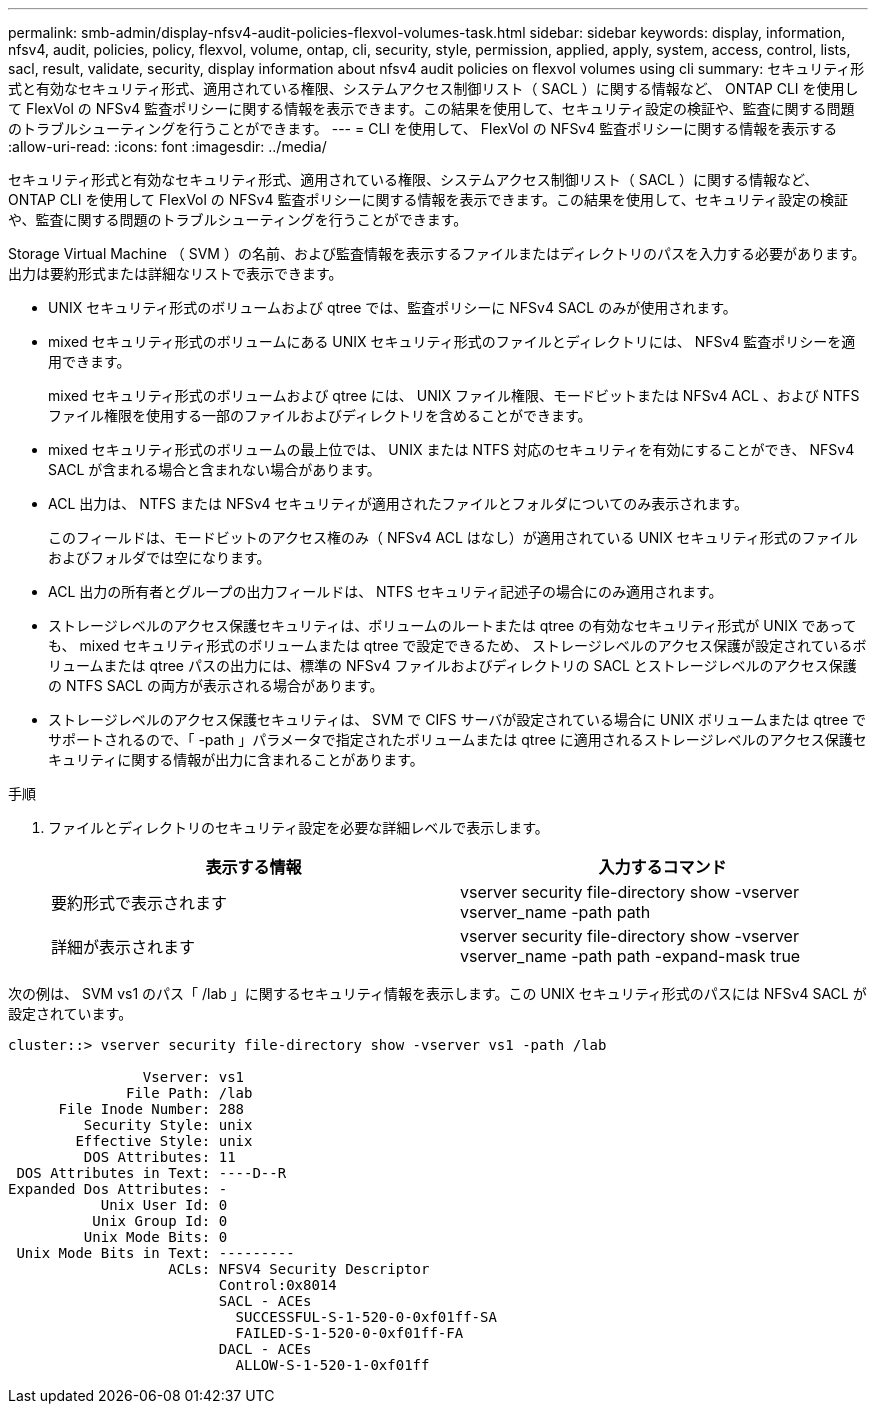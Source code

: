 ---
permalink: smb-admin/display-nfsv4-audit-policies-flexvol-volumes-task.html 
sidebar: sidebar 
keywords: display, information, nfsv4, audit, policies, policy, flexvol, volume, ontap, cli, security, style, permission, applied, apply, system, access, control, lists, sacl, result, validate, security, display information about nfsv4 audit policies on flexvol volumes using cli 
summary: セキュリティ形式と有効なセキュリティ形式、適用されている権限、システムアクセス制御リスト（ SACL ）に関する情報など、 ONTAP CLI を使用して FlexVol の NFSv4 監査ポリシーに関する情報を表示できます。この結果を使用して、セキュリティ設定の検証や、監査に関する問題のトラブルシューティングを行うことができます。 
---
= CLI を使用して、 FlexVol の NFSv4 監査ポリシーに関する情報を表示する
:allow-uri-read: 
:icons: font
:imagesdir: ../media/


[role="lead"]
セキュリティ形式と有効なセキュリティ形式、適用されている権限、システムアクセス制御リスト（ SACL ）に関する情報など、 ONTAP CLI を使用して FlexVol の NFSv4 監査ポリシーに関する情報を表示できます。この結果を使用して、セキュリティ設定の検証や、監査に関する問題のトラブルシューティングを行うことができます。

Storage Virtual Machine （ SVM ）の名前、および監査情報を表示するファイルまたはディレクトリのパスを入力する必要があります。出力は要約形式または詳細なリストで表示できます。

* UNIX セキュリティ形式のボリュームおよび qtree では、監査ポリシーに NFSv4 SACL のみが使用されます。
* mixed セキュリティ形式のボリュームにある UNIX セキュリティ形式のファイルとディレクトリには、 NFSv4 監査ポリシーを適用できます。
+
mixed セキュリティ形式のボリュームおよび qtree には、 UNIX ファイル権限、モードビットまたは NFSv4 ACL 、および NTFS ファイル権限を使用する一部のファイルおよびディレクトリを含めることができます。

* mixed セキュリティ形式のボリュームの最上位では、 UNIX または NTFS 対応のセキュリティを有効にすることができ、 NFSv4 SACL が含まれる場合と含まれない場合があります。
* ACL 出力は、 NTFS または NFSv4 セキュリティが適用されたファイルとフォルダについてのみ表示されます。
+
このフィールドは、モードビットのアクセス権のみ（ NFSv4 ACL はなし）が適用されている UNIX セキュリティ形式のファイルおよびフォルダでは空になります。

* ACL 出力の所有者とグループの出力フィールドは、 NTFS セキュリティ記述子の場合にのみ適用されます。
* ストレージレベルのアクセス保護セキュリティは、ボリュームのルートまたは qtree の有効なセキュリティ形式が UNIX であっても、 mixed セキュリティ形式のボリュームまたは qtree で設定できるため、 ストレージレベルのアクセス保護が設定されているボリュームまたは qtree パスの出力には、標準の NFSv4 ファイルおよびディレクトリの SACL とストレージレベルのアクセス保護の NTFS SACL の両方が表示される場合があります。
* ストレージレベルのアクセス保護セキュリティは、 SVM で CIFS サーバが設定されている場合に UNIX ボリュームまたは qtree でサポートされるので、「 -path 」パラメータで指定されたボリュームまたは qtree に適用されるストレージレベルのアクセス保護セキュリティに関する情報が出力に含まれることがあります。


.手順
. ファイルとディレクトリのセキュリティ設定を必要な詳細レベルで表示します。
+
|===
| 表示する情報 | 入力するコマンド 


 a| 
要約形式で表示されます
 a| 
vserver security file-directory show -vserver vserver_name -path path



 a| 
詳細が表示されます
 a| 
vserver security file-directory show -vserver vserver_name -path path -expand-mask true

|===


次の例は、 SVM vs1 のパス「 /lab 」に関するセキュリティ情報を表示します。この UNIX セキュリティ形式のパスには NFSv4 SACL が設定されています。

[listing]
----
cluster::> vserver security file-directory show -vserver vs1 -path /lab

                Vserver: vs1
              File Path: /lab
      File Inode Number: 288
         Security Style: unix
        Effective Style: unix
         DOS Attributes: 11
 DOS Attributes in Text: ----D--R
Expanded Dos Attributes: -
           Unix User Id: 0
          Unix Group Id: 0
         Unix Mode Bits: 0
 Unix Mode Bits in Text: ---------
                   ACLs: NFSV4 Security Descriptor
                         Control:0x8014
                         SACL - ACEs
                           SUCCESSFUL-S-1-520-0-0xf01ff-SA
                           FAILED-S-1-520-0-0xf01ff-FA
                         DACL - ACEs
                           ALLOW-S-1-520-1-0xf01ff
----